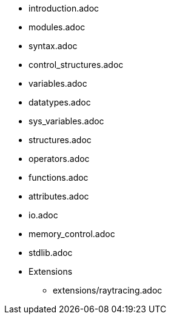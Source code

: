 
:chapters:

* introduction.adoc
* modules.adoc
* syntax.adoc
* control_structures.adoc
* variables.adoc
* datatypes.adoc
* sys_variables.adoc
* structures.adoc
* operators.adoc
* functions.adoc
* attributes.adoc
* io.adoc
* memory_control.adoc
* stdlib.adoc
* Extensions
** extensions/raytracing.adoc